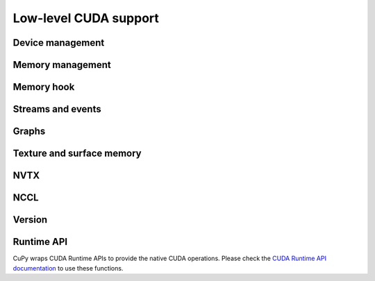 Low-level CUDA support
======================

.. _device_management:

Device management
-----------------

.. autosummary::
   :toctree: generated/

   cupy.cuda.Device


Memory management
-----------------

.. autosummary::
   :toctree: generated/

   cupy.get_default_memory_pool
   cupy.get_default_pinned_memory_pool
   cupy.cuda.Memory
   cupy.cuda.MemoryAsync
   cupy.cuda.ManagedMemory
   cupy.cuda.UnownedMemory
   cupy.cuda.PinnedMemory
   cupy.cuda.MemoryPointer
   cupy.cuda.PinnedMemoryPointer
   cupy.cuda.malloc_managed
   cupy.cuda.malloc_async
   cupy.cuda.alloc
   cupy.cuda.alloc_pinned_memory
   cupy.cuda.get_allocator
   cupy.cuda.set_allocator
   cupy.cuda.using_allocator
   cupy.cuda.set_pinned_memory_allocator
   cupy.cuda.MemoryPool
   cupy.cuda.MemoryAsyncPool
   cupy.cuda.PinnedMemoryPool
   cupy.cuda.PythonFunctionAllocator
   cupy.cuda.CFunctionAllocator


Memory hook
-----------

.. autosummary::
   :toctree: generated/

   cupy.cuda.MemoryHook
   cupy.cuda.memory_hooks.DebugPrintHook
   cupy.cuda.memory_hooks.LineProfileHook


.. _stream_event_api:

Streams and events
------------------

.. autosummary::
   :toctree: generated/

   cupy.cuda.Stream
   cupy.cuda.ExternalStream
   cupy.cuda.get_current_stream
   cupy.cuda.Event
   cupy.cuda.get_elapsed_time


.. _graph_api:

Graphs
------

.. autosummary::
   :toctree: generated/

   cupy.cuda.Graph


Texture and surface memory
--------------------------

.. autosummary::
   :toctree: generated/

   cupy.cuda.texture.ChannelFormatDescriptor
   cupy.cuda.texture.CUDAarray
   cupy.cuda.texture.ResourceDescriptor
   cupy.cuda.texture.TextureDescriptor
   cupy.cuda.texture.TextureObject
   cupy.cuda.texture.SurfaceObject


NVTX
----

.. autosummary::
   :toctree: generated/

   cupy.cuda.nvtx.Mark
   cupy.cuda.nvtx.MarkC
   cupy.cuda.nvtx.RangePush
   cupy.cuda.nvtx.RangePushC
   cupy.cuda.nvtx.RangePop


NCCL
----

.. autosummary::
   :toctree: generated/

   cupy.cuda.nccl.NcclCommunicator
   cupy.cuda.nccl.get_build_version
   cupy.cuda.nccl.get_version
   cupy.cuda.nccl.get_unique_id
   cupy.cuda.nccl.groupStart
   cupy.cuda.nccl.groupEnd


Version
-------

.. autosummary::
   :toctree: generated/

   cupy.cuda.get_local_runtime_version

.. _runtime_api:

Runtime API
-----------

CuPy wraps CUDA Runtime APIs to provide the native CUDA operations.
Please check the `CUDA Runtime API documentation <https://docs.nvidia.com/cuda/cuda-runtime-api/index.html>`_
to use these functions.

.. autosummary::
   :toctree: generated/

   cupy.cuda.runtime.driverGetVersion
   cupy.cuda.runtime.runtimeGetVersion
   cupy.cuda.runtime.getDevice
   cupy.cuda.runtime.getDeviceProperties
   cupy.cuda.runtime.deviceGetAttribute
   cupy.cuda.runtime.deviceGetByPCIBusId
   cupy.cuda.runtime.deviceGetPCIBusId
   cupy.cuda.runtime.deviceGetDefaultMemPool
   cupy.cuda.runtime.deviceGetMemPool
   cupy.cuda.runtime.deviceSetMemPool
   cupy.cuda.runtime.memPoolCreate
   cupy.cuda.runtime.memPoolDestroy
   cupy.cuda.runtime.memPoolTrimTo
   cupy.cuda.runtime.getDeviceCount
   cupy.cuda.runtime.setDevice
   cupy.cuda.runtime.deviceSynchronize
   cupy.cuda.runtime.deviceCanAccessPeer
   cupy.cuda.runtime.deviceEnablePeerAccess
   cupy.cuda.runtime.deviceGetLimit
   cupy.cuda.runtime.deviceSetLimit
   cupy.cuda.runtime.malloc
   cupy.cuda.runtime.mallocManaged
   cupy.cuda.runtime.malloc3DArray
   cupy.cuda.runtime.mallocArray
   cupy.cuda.runtime.mallocAsync
   cupy.cuda.runtime.mallocFromPoolAsync
   cupy.cuda.runtime.hostAlloc
   cupy.cuda.runtime.hostRegister
   cupy.cuda.runtime.hostUnregister
   cupy.cuda.runtime.free
   cupy.cuda.runtime.freeHost
   cupy.cuda.runtime.freeArray
   cupy.cuda.runtime.freeAsync
   cupy.cuda.runtime.memGetInfo
   cupy.cuda.runtime.memcpy
   cupy.cuda.runtime.memcpyAsync
   cupy.cuda.runtime.memcpyPeer
   cupy.cuda.runtime.memcpyPeerAsync
   cupy.cuda.runtime.memcpy2D
   cupy.cuda.runtime.memcpy2DAsync
   cupy.cuda.runtime.memcpy2DFromArray
   cupy.cuda.runtime.memcpy2DFromArrayAsync
   cupy.cuda.runtime.memcpy2DToArray
   cupy.cuda.runtime.memcpy2DToArrayAsync
   cupy.cuda.runtime.memcpy3D
   cupy.cuda.runtime.memcpy3DAsync
   cupy.cuda.runtime.memset
   cupy.cuda.runtime.memsetAsync
   cupy.cuda.runtime.memPrefetchAsync
   cupy.cuda.runtime.memAdvise
   cupy.cuda.runtime.pointerGetAttributes
   cupy.cuda.runtime.streamCreate
   cupy.cuda.runtime.streamCreateWithFlags
   cupy.cuda.runtime.streamCreateWithPriority
   cupy.cuda.runtime.streamDestroy
   cupy.cuda.runtime.streamSynchronize
   cupy.cuda.runtime.streamAddCallback
   cupy.cuda.runtime.streamQuery
   cupy.cuda.runtime.streamWaitEvent
   cupy.cuda.runtime.launchHostFunc
   cupy.cuda.runtime.eventCreate
   cupy.cuda.runtime.eventCreateWithFlags
   cupy.cuda.runtime.eventDestroy
   cupy.cuda.runtime.eventElapsedTime
   cupy.cuda.runtime.eventQuery
   cupy.cuda.runtime.eventRecord
   cupy.cuda.runtime.eventSynchronize
   cupy.cuda.runtime.ipcGetMemHandle
   cupy.cuda.runtime.ipcOpenMemHandle
   cupy.cuda.runtime.ipcCloseMemHandle
   cupy.cuda.runtime.ipcGetEventHandle
   cupy.cuda.runtime.ipcOpenEventHandle
   cupy.cuda.runtime.profilerStart
   cupy.cuda.runtime.profilerStop
